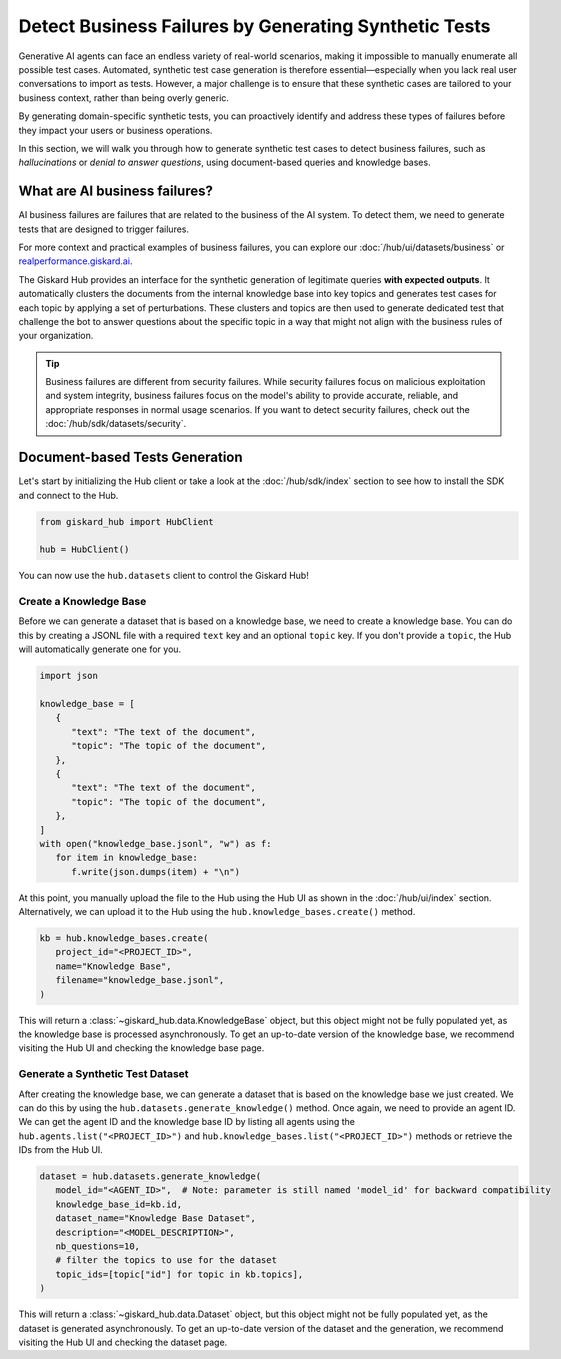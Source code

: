======================================================
Detect Business Failures by Generating Synthetic Tests
======================================================

Generative AI agents can face an endless variety of real-world scenarios, making it impossible to manually enumerate all possible test cases. Automated, synthetic test case generation is therefore essential—especially when you lack real user conversations to import as tests. However, a major challenge is to ensure that these synthetic cases are tailored to your business context, rather than being overly generic.

By generating domain-specific synthetic tests, you can proactively identify and address these types of failures before they impact your users or business operations.

In this section, we will walk you through how to generate synthetic test cases to detect business failures, such as *hallucinations* or *denial to answer questions*, using document-based queries and knowledge bases.

What are AI business failures?
------------------------------

AI business failures are failures that are related to the business of the AI system. To detect them, we need to generate tests that are designed to trigger failures.

For more context and practical examples of business failures, you can explore our :doc:`/hub/ui/datasets/business` or `realperformance.giskard.ai <https://realperformance.giskard.ai>`_.

The Giskard Hub provides an interface for the synthetic generation of legitimate queries **with expected outputs**. It automatically clusters the documents from the internal knowledge base into key topics and generates test cases for each topic by applying a set of perturbations.
These clusters and topics are then used to generate dedicated test that challenge the bot to answer questions about the specific topic in a way that might not align with the business rules of your organization.

.. tip::

   Business failures are different from security failures. While security failures focus on malicious exploitation and system integrity, business failures focus on the model's ability to provide accurate, reliable, and appropriate responses in normal usage scenarios.
   If you want to detect security failures, check out the :doc:`/hub/sdk/datasets/security`.

Document-based Tests Generation
-------------------------------

Let's start by initializing the Hub client or take a look at the :doc:`/hub/sdk/index` section to see how to install the SDK and connect to the Hub.

.. code-block:: python

    from giskard_hub import HubClient

    hub = HubClient()

You can now use the ``hub.datasets`` client to control the Giskard Hub!

Create a Knowledge Base
_______________________

Before we can generate a dataset that is based on a knowledge base, we need to create a knowledge base.
You can do this by creating a JSONL file with a required ``text`` key and an optional ``topic`` key. If you don't provide a ``topic``, the Hub will automatically generate one for you.

.. code-block:: python

   import json

   knowledge_base = [
      {
         "text": "The text of the document",
         "topic": "The topic of the document",
      },
      {
         "text": "The text of the document",
         "topic": "The topic of the document",
      },
   ]
   with open("knowledge_base.jsonl", "w") as f:
      for item in knowledge_base:
         f.write(json.dumps(item) + "\n")

At this point, you manually upload the file to the Hub using the Hub UI as shown in the :doc:`/hub/ui/index` section.
Alternatively, we can upload it to the Hub using the ``hub.knowledge_bases.create()`` method.

.. code-block:: python

   kb = hub.knowledge_bases.create(
      project_id="<PROJECT_ID>",
      name="Knowledge Base",
      filename="knowledge_base.jsonl",
   )

This will return a :class:`~giskard_hub.data.KnowledgeBase` object, but this object might not be fully populated yet, as the knowledge base is processed asynchronously.
To get an up-to-date version of the knowledge base, we recommend visiting the Hub UI and checking the knowledge base page.

Generate a Synthetic Test Dataset
_________________________________

After creating the knowledge base, we can generate a dataset that is based on the knowledge base we just created.
We can do this by using the ``hub.datasets.generate_knowledge()`` method. Once again, we need to provide an agent ID.
We can get the agent ID and the knowledge base ID by listing all agents using the ``hub.agents.list("<PROJECT_ID>")`` and ``hub.knowledge_bases.list("<PROJECT_ID>")`` methods or retrieve the IDs from the Hub UI.

.. code-block:: python

   dataset = hub.datasets.generate_knowledge(
      model_id="<AGENT_ID>",  # Note: parameter is still named 'model_id' for backward compatibility
      knowledge_base_id=kb.id,
      dataset_name="Knowledge Base Dataset",
      description="<MODEL_DESCRIPTION>",
      nb_questions=10,
      # filter the topics to use for the dataset
      topic_ids=[topic["id"] for topic in kb.topics],
   )

This will return a :class:`~giskard_hub.data.Dataset` object, but this object might not be fully populated yet, as the dataset is generated asynchronously.
To get an up-to-date version of the dataset and the generation, we recommend visiting the Hub UI and checking the dataset page.






